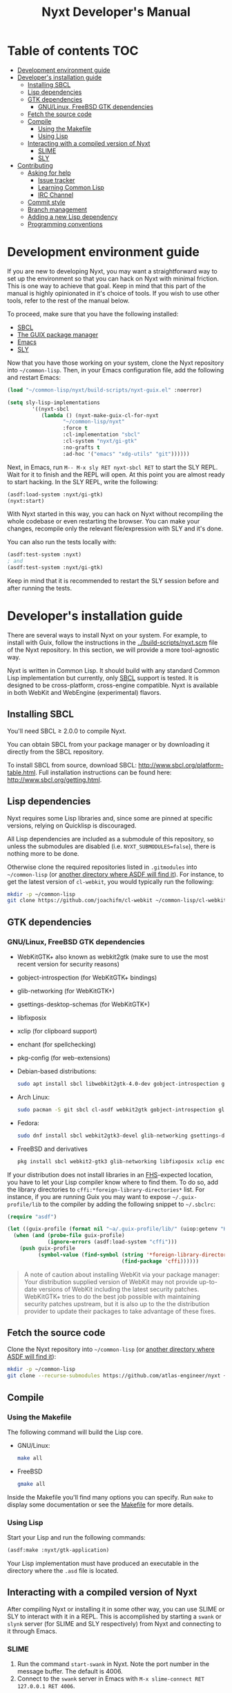 #+TITLE: Nyxt Developer's Manual

# Please install org-make-toc so the the TOC below will be automatically
# generated.
# https://github.com/alphapapa/org-make-toc
* Table of contents                                                     :TOC:
:PROPERTIES:
:TOC:      :include all :ignore this
:END:
:CONTENTS:
- [[#development-environment-guide][Development environment guide]]
- [[#developers-installation-guide][Developer's installation guide]]
  - [[#installing-sbcl][Installing SBCL]]
  - [[#lisp-dependencies][Lisp dependencies]]
  - [[#gtk-dependencies][GTK dependencies]]
    - [[#gnulinux-freebsd-gtk-dependencies][GNU/Linux, FreeBSD GTK dependencies]]
  - [[#fetch-the-source-code][Fetch the source code]]
  - [[#compile][Compile]]
    - [[#using-the-makefile][Using the Makefile]]
    - [[#using-lisp][Using Lisp]]
  - [[#interacting-with-a-compiled-version-of-nyxt][Interacting with a compiled version of Nyxt]]
    - [[#slime][SLIME]]
    - [[#sly][SLY]]
- [[#contributing][Contributing]]
  - [[#asking-for-help][Asking for help]]
    - [[#issue-tracker][Issue tracker]]
    - [[#learning-common-lisp][Learning Common Lisp]]
    - [[#irc-channel][IRC Channel]]
  - [[#commit-style][Commit style]]
  - [[#branch-management][Branch management]]
  - [[#adding-a-new-lisp-dependency][Adding a new Lisp dependency]]
  - [[#programming-conventions][Programming conventions]]
:END:
* Development environment guide

If you are new to developing Nyxt, you may want a straightforward way to
set up the environment so that you can hack on Nyxt with minimal friction.
This is one way to achieve that goal. Keep in mind that this part of the
manual is highly opinionated in it's choice of tools. If you wish to use
other tools, refer to the rest of the manual below.

To proceed, make sure that you have the following installed:
- [[https://www.sbcl.org/][SBCL]]
- [[https://guix.gnu.org][The GUIX package manager]]
- [[https://www.gnu.org/software/emacs/][Emacs]]
- [[https://github.com/joaotavora/sly][SLY]]

Now that you have those working on your system, clone the Nyxt repository into
=~/common-lisp=. Then, in your Emacs configuration file, add the following and
restart Emacs:

#+begin_src lisp
(load "~/common-lisp/nyxt/build-scripts/nyxt-guix.el" :noerror)

(setq sly-lisp-implementations
        '((nyxt-sbcl
           (lambda () (nyxt-make-guix-cl-for-nyxt
                  "~/common-lisp/nyxt"
                  :force t
                  :cl-implementation "sbcl"
                  :cl-system "nyxt/gi-gtk"
                  :no-grafts t
                  :ad-hoc '("emacs" "xdg-utils" "git"))))))
#+end_src

Next, in Emacs, run ~M-- M-x sly RET nyxt-sbcl RET~ to start the SLY REPL.
Wait for it to finish and the REPL will open. At this point you are almost ready
to start hacking. In the SLY REPL, write the following:

#+begin_src lisp
(asdf:load-system :nyxt/gi-gtk)
(nyxt:start)
#+end_src

With Nyxt started in this way, you can hack on Nyxt without recompiling the
whole codebase or even restarting the browser. You can make your changes,
recompile only the relevant file/expression with SLY and it's done.

You can also run the tests locally with:

#+begin_src lisp
(asdf:test-system :nyxt)
; and
(asdf:test-system :nyxt/gi-gtk)
#+end_src

Keep in mind that it is recommended to restart the SLY session before and 
after running the tests.

* Developer's installation guide

There are several ways to install Nyxt on your system. For example, to install
with Guix, follow the instructions in the [[../build-scripts/nyxt.scm]] file of the
Nyxt repository. In this section, we will provide a more tool-agnostic way.

Nyxt is written in Common Lisp.  It should build with any standard Common Lisp
implementation but currently, only [[http://www.sbcl.org/][SBCL]] support is tested. It is designed to be
cross-platform, cross-engine compatible.  Nyxt is available in both WebKit and
WebEngine (experimental) flavors.

** Installing SBCL

You'll need SBCL ≥ 2.0.0 to compile Nyxt.

You can obtain SBCL from your package manager or by downloading it directly from
the SBCL repository.

To install SBCL from source, download SBCL:
[[http://www.sbcl.org/platform-table.html]].  Full installation instructions can be
found here: [[http://www.sbcl.org/getting.html]].

** Lisp dependencies

Nyxt requires some Lisp libraries and, since some are pinned at specific
versions, relying on Quicklisp is discouraged.

All Lisp dependencies are included as a submodule of this repository, so unless
the submodules are disabled (i.e. ~NYXT_SUBMODULES=false~), there is nothing
more to be done.

Otherwise clone the required repositories listed in =.gitmodules= into
=~/common-lisp= (or [[https://www.common-lisp.net/project/asdf/asdf.html#Configuring-ASDF-to-find-your-systems][another directory where ASDF will find it]]).  For instance,
to get the latest version of =cl-webkit=, you would typically run the following:

#+begin_src sh
mkdir -p ~/common-lisp
git clone https://github.com/joachifm/cl-webkit ~/common-lisp/cl-webkit
#+end_src

** GTK dependencies

*** GNU/Linux, FreeBSD GTK dependencies

- WebKitGTK+ also known as webkit2gtk (make sure to use the most recent version
  for security reasons)
- gobject-introspection (for WebKitGTK+ bindings)
- glib-networking (for WebKitGTK+)
- gsettings-desktop-schemas (for WebKitGTK+)
- libfixposix
- xclip (for clipboard support)
- enchant (for spellchecking)
- pkg-config (for web-extensions)

- Debian-based distributions:
  #+begin_src sh
  sudo apt install sbcl libwebkit2gtk-4.0-dev gobject-introspection glib-networking gsettings-desktop-schemas libfixposix-dev pkg-config xclip enchant-2 libssl-dev
  #+end_src

- Arch Linux:
  #+begin_src sh
  sudo pacman -S git sbcl cl-asdf webkit2gtk gobject-introspection glib-networking gsettings-desktop-schemas enchant libfixposix
  #+end_src

- Fedora:
  #+begin_src sh
  sudo dnf install sbcl webkit2gtk3-devel glib-networking gsettings-desktop-schemas libfixposix-devel xclip enchant pkgconf
  #+end_src

- FreeBSD and derivatives
  #+begin_src sh
  pkg install sbcl webkit2-gtk3 glib-networking libfixposix xclip enchant rubygem-pkg-config
  #+end_src

If your distribution does not install libraries in an [[https://en.wikipedia.org/wiki/Filesystem_Hierarchy_Standard][FHS]]-expected location, you
have to let your Lisp compiler know where to find them.  To do so, add the
library directories to ~cffi:*foreign-library-directories*~ list.  For instance,
if you are running Guix you may want to expose =~/.guix-profile/lib= to the
compiler by adding the following snippet to =~/.sbclrc=:

#+begin_src lisp
(require "asdf")

(let ((guix-profile (format nil "~a/.guix-profile/lib/" (uiop:getenv "HOME"))))
  (when (and (probe-file guix-profile)
             (ignore-errors (asdf:load-system "cffi")))
    (push guix-profile
          (symbol-value (find-symbol (string '*foreign-library-directories*)
                                     (find-package 'cffi))))))
#+end_src

#+begin_quote
A note of caution about installing WebKit via your package manager: Your
distribution supplied version of WebKit may not provide up-to-date versions of
WebKit including the latest security patches.  WebKitGTK+ tries to do the best
job possible with maintaining security patches upstream, but it is also up to
the the distribution provider to update their packages to take advantage of
these fixes.
#+end_quote

** Fetch the source code

Clone the Nyxt repository into =~/common-lisp= (or [[https://www.common-lisp.net/project/asdf/asdf.html#Configuring-ASDF-to-find-your-systems][another directory where ASDF
will find it]]):

#+begin_src sh
mkdir -p ~/common-lisp
git clone --recurse-submodules https://github.com/atlas-engineer/nyxt ~/common-lisp/nyxt
#+end_src

** Compile
*** Using the Makefile

The following command will build the Lisp core.

- GNU/Linux:
  #+begin_src sh
  make all
  #+end_src

- FreeBSD
  #+begin_src sh
  gmake all
  #+end_src

Inside the Makefile you'll find many options you can specify. Run ~make~
to display some documentation or see the [[../makefile][Makefile]] for more details.

*** Using Lisp

Start your Lisp and run the following commands:

#+NAME: compile
#+begin_src lisp
(asdf:make :nyxt/gtk-application)
#+end_src

Your Lisp implementation must have produced an executable in the directory where
the =.asd= file is located.

** Interacting with a compiled version of Nyxt

After compiling Nyxt or installing it in some other way, you can use SLIME or
SLY to interact with it in a REPL. This is accomplished by starting a ~swank~
or ~slynk~ server (for SLIME and SLY respectively) from Nyxt and connecting
to it through Emacs.

*** SLIME

1. Run the command =start-swank= in Nyxt. Note the port number in the message
   buffer. The default is 4006.
2. Connect to the ~swank~ server in Emacs with
   ~M-x slime-connect RET 127.0.0.1 RET 4006~.

*** SLY

1. Run the command =start-slynk= in Nyxt. Note the port number in the message
   buffer. The default is 4006.
2. Connect to the ~slynk~ server in Emacs with
   ~M-x sly-connect RET 127.0.0.1 RET 4006~.

* Contributing

Nyxt is a joint effort and we need you to make it succeed!  You can find ideas
[[https://github.com/atlas-engineer/nyxt/issues?q=is%3Aissue+is%3Aopen+label%3Agood-first-issue][on our issue tracker]] to suit your interests and skills. When ready to start
working please fork the repository, add your changes and open a pull request on
GitHub to pass the review process.  Refer to the [[*Branch management][branch management section]] for
more detailed information.

You can contribute to Nyxt without commit access.  However, if you're a frequent
contributor, you may request it.  Remember that with great power comes great
responsibility.

** Asking for help

Feel free to contact us at any point if you need guidance. There are several
ways to ask for help from the community.

*** Issue tracker

The first and easiest one is to simply [[https://github.com/atlas-engineer/nyxt/issues][open up an issue]] with whatever problem or
suggestion you wish to discuss.

*** Learning Common Lisp

See https://nyxt.atlas.engineer/learn-lisp for a few recommendations.

*** IRC Channel

You can find Nyxt on Libera IRC: [[https://kiwiirc.com/nextclient/irc.libera.chat/nyxt][#nyxt]].

** Commit style

We follow the general Git guidelines, namely we try to commit atomic changes
that are "clean", that is, on which Nyxt builds and starts.

Make sure to make seperate commits in these cases to avoid distracting noise in
commits with actual changes:

- Indentation and whitespace trimming;

- Code movements (within a file or to a different file).  In this case, it's
  crucial that the commit contains nothing else, otherwise "diffs" may fail to
  highlight the changes.

For commit messages, we follow (somewhat flexibly) the convention of prefixing
the title with the basename of the file that was modified.  For instance, for
changes in =source/mode/blocker.lisp= the commit message would look like this:

#+begin_example
mode/blocker: What and why this change.

Rest of the message here.
#+end_example

Your commit should clarify _what_ it does and _why_ (in case it's not already
obvious).

** Branch management

Nyxt uses the following branches:

- =master= for development;
- =<feature-branches>= for working on particular features;
- =<2,3,...>-series= to backport commits corresponding to specific major
  versions.

It's recommended to branch off from the target branch and to rebase onto it
right before merging.  This keeps the history as clear as possible and reduces
the complexity of the diff.

Unless the changes are trivial and each commit is atomic (that is, leaving Nyxt
fully functional), they should be followed by a merge commit.  That is
guaranteed by using the merge option =no-ff= (no fast-forward).  If required,
the merge commit can be reworded.

The names of the branches really matter since the merge commit references them,
so please take that into account!

After the changes are merged, please do not forget to delete obsolete or
dangling branches. If you merge the remote branch instead of the local one, then
GitHub deletes the remote branch automatically.

Note to core contributors: since you have commit access, you can push trivial
changes directly to the target branch (skipping the review process).  The merge
commit is required when at least one commit isn't atomic.

** Adding a new Lisp dependency
- Add and shallow clone upstream source as a Git submodule in [[../_build/]]
  directory.
- Add dependency name to [[../nyxt.asd]] and [[SOURCES.org][documents/SOURCES.org]].
- Add dependency to [[../build-scripts/nyxt.scm]], [[https://guix.gnu.org/en/packages/][checking]] to make sure Guix
  already has it packaged.

** Programming conventions

We try to follow the usual Common Lisp conventions as recommended by
[[https://www.cs.umd.edu/~nau/cmsc421/norvig-lisp-style.pdf][Norvig & Pitman's Tutorial on Good Lisp Programming Style]] and [[https://google.github.io/styleguide/lispguide.xml][Google Common Lisp
Style Guide]].

For symbol naming conventions, see https://www.cliki.net/Naming+conventions.

We've also developed some of our own:

- Prefer =first= and =rest= over =car= and =cdr= respectively.
- Use =define-class= instead of =defclass=.
- Use =nyxt:define-package= for Nyxt-related pacakges.  Notice that it features
  default imports (e.g. =export-always=) and package nicknames (e.g. =alex=,
  =sera=, etc.).  Prefer =uiop:define-package= for general purpose packages.
- Export using =export-always= (from Serapeum) next to the symbol definition.
  This helps prevent exports to go out-of-sync, or catch typos.
  Unlike =export=, =export-always= saves you from surprises upon recompilation.
- When sensible, declaim the function types using =->= (from Serapeum).  Note
  that there is then no need to mention the type of the arguments and the return
  value in the docstring.
- Use the =maybe= and =maybe*= types instead of =(or null ...)= and =(or null
  (array * (0)) ...)= respectively.
- Use the =list-of= type for typed lists.
- We make heavy use of Alexandria and Serapeum, remember to use them instead of
  writing the same boilerplate over and over.  In particular, note these
  systematic uses of Serapeum:
  - =sera:eval-always=;
  - =export-always=;
  - =sera:and-let*=;
  - =sera:lret=;
  - =sera:single=
  - =->= (declaimed types).
- Use =funcall*= to not error when function does not exist.
- Prefer classes over structs.  Rationale:
  - Class slots have documentation.
  - Class allow for full-fledged CLOS use (metaclasses, etc.).
  - Structs have read-only slots but it's easy enough to implement them for
    classes.
  - Structs have better performance, but this is usually micro-optimization, and
    even then class implementations can be made more efficient via MOP.
- Classes should be usable with just a =make-instance=.
- Slots classes should be formatted in the following way:
#+begin_src lisp
(slot-name
 slot-value
 ...
 :documentation "Foo.")
#+end_src

When =slot-value= is the only parameter specified then:
#+begin_src lisp
(slot-name slot-value)
#+end_src
- Prefer =defmethod= over =defun= if one of the arguments is a user-class.  This
  allows the user to write specializations of subclasses.
- =customize-instance= is reserved for end users.  Use
  =initialize-instance :after= or =slot-unbound= to initialize the slots.
  Set up the rest of the class in =customize-instance :after=.  Bear in mind
  that anything in this last method won't be customizable for the end user.
- Almost all files should be handled via the =nfiles= library.
- Specialize =print-object= for recurring class instances.
- =(setf SLOT-WRITER) :after= is reserved for "watchers",
  i.e. handlers that are run whenever the slot is set.  The =:around= method is
  not used by watchers, and thus the watcher may be overridden.
- A function as a slot value is often a sign that it should be a method instead.
  Methods give more flexibility to the end user.
  Example: Avoid adding a =constructor= slot, make it a method instead.
- Define generic functions (in particular if they are heavily used) using an
  explicit call to =defgeneric=, not with just calls to =defmethod=.  This
  enables proper source location of the generic function (otherwise it cannot be
  found), plus it lets you write different documentation for the generic and the
  specialized methods.
- We use the =%foo%= naming convention for special local variables. But special
  variables are rare and ideally they should be avoided.
- We suffix predicates with =-p=.  Unlike the usual convention, we always use a
  hyphen even for single word predicates.
- Prefer the term =url= over =uri=.
- URLs should be of type =quri:uri=.  If you need to manipulate a URL string, call
  it =url-string=. In case the value contains a URL, but is not =quri:url=, use
  =url-designator= and its =url= method to normalize into =quri:uri=.
- Paths should be of type =cl:pathname=.
  Use =uiop:native-namestring= to "send" to OS-facing functions,
  =uiop:ensure-pathname= to "receive" from OS-facing functions or to "trunamize".
- Prefer =handler-bind= over =handler-case=: when running from the REPL, this
  triggers the debugger with a full stacktrace; when running the Nyxt binary,
  all conditions are caught anyway.
- Do not handle the =T= condition, this may break everything.  Handle =error=,
  =serious-condition=, or exceptionally =condition= (for instance if you do not
  control the called code, and some libraries subclass =condition= instead of
  =error=).
- Dummy variables are called =_=.
- Prefer American spelling.

# - Conversion functions =FROM->TO= or =->TO= for generic functions.  The
#   only one that comes to mind is =url= which does not follow this convention...

# - Blocking function should be prefixed with =wait-on-=.

# Local Variables:
# eval: (add-hook 'before-save-hook
#                 (lambda nil (if (fboundp 'org-make-toc)
#                                 (org-make-toc)
#                                 (message-box "Please install org-make-toc.")))
#                 nil
#                 t)
# End:

